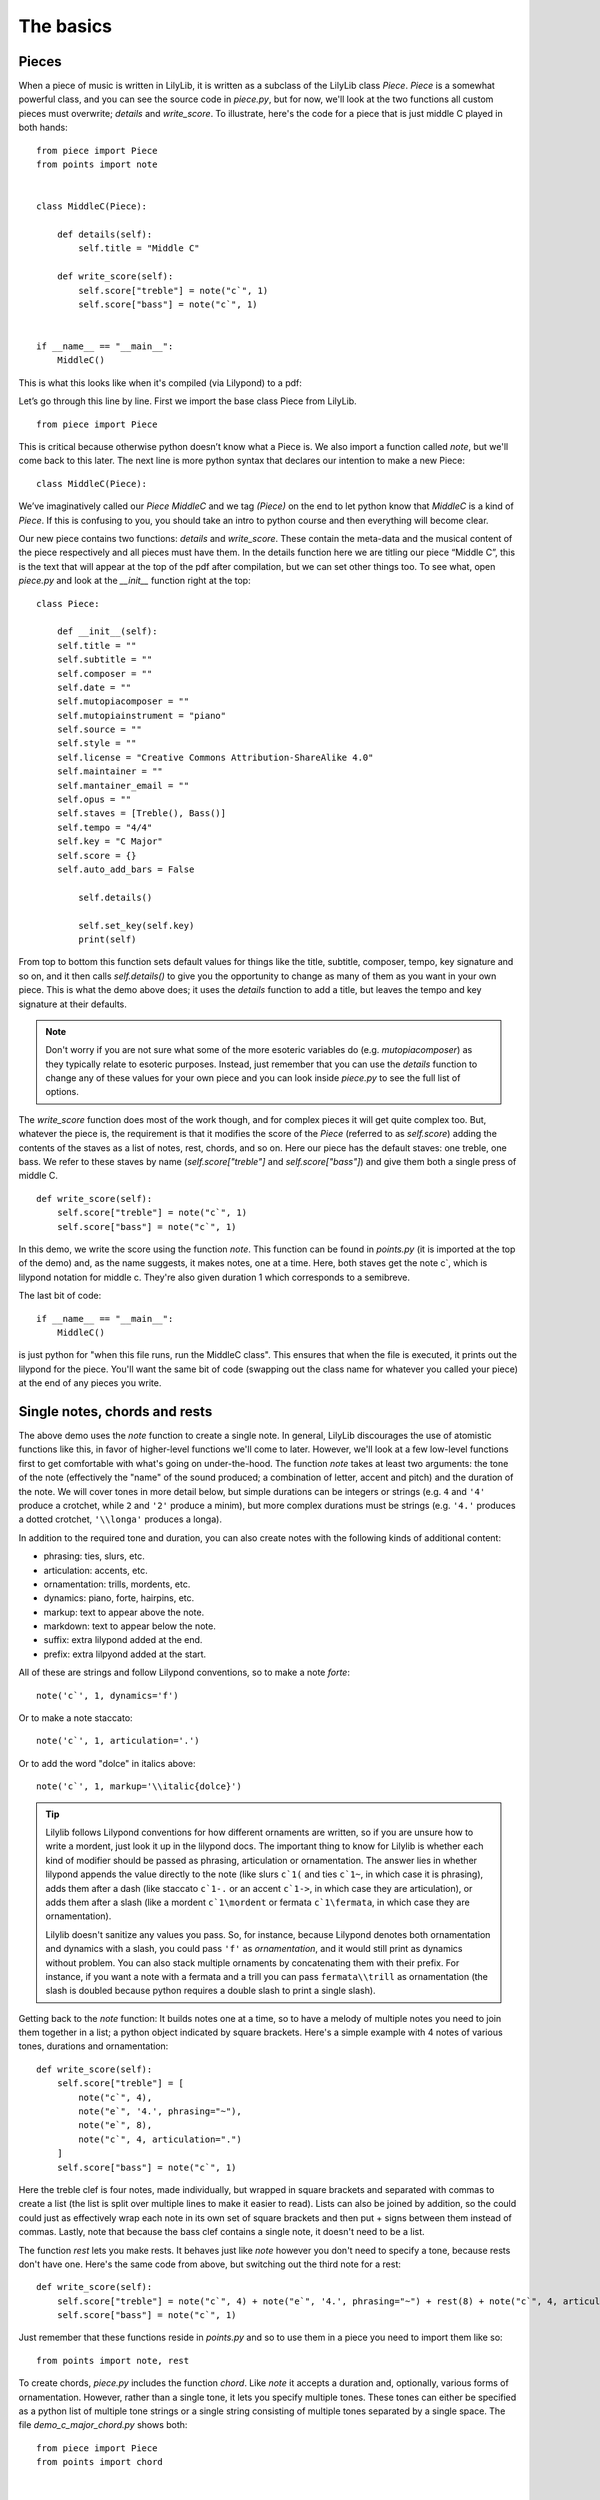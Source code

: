 The basics
================

Pieces
--------------

When a piece of music is written in LilyLib, it is written as a subclass of the LilyLib class *Piece*. *Piece* is a somewhat powerful class, and you can see the source code in *piece.py*, but for now, we'll look at the two functions all custom pieces must overwrite; *details* and *write_score*. To illustrate, here's the code for a piece that is just middle C played in both hands:

::

	from piece import Piece
	from points import note


	class MiddleC(Piece):

	    def details(self):
	        self.title = "Middle C"

	    def write_score(self):
	        self.score["treble"] = note("c`", 1)
	        self.score["bass"] = note("c`", 1)


	if __name__ == "__main__":
	    MiddleC()


This is what this looks like when it's compiled (via Lilypond) to a pdf:

.. image:: _static/middle_c.png

Let’s go through this line by line. First we import the base class Piece from LilyLib.

::

	from piece import Piece

This is critical because otherwise python doesn’t know what a Piece is. We also import a function called *note*, but we'll come back to this later. The next line is more python syntax that declares our intention to make a new Piece:

::

	class MiddleC(Piece):

We’ve imaginatively called our *Piece* *MiddleC* and we tag *(Piece)* on the end to let python know that *MiddleC* is a kind of *Piece*. If this is confusing to you, you should take an intro to python course and then everything will become clear.

Our new piece contains two functions: *details* and *write_score*. These contain the meta-data and the musical content of the piece respectively and all pieces must have them. In the details function here we are titling our piece “Middle C”, this is the text that will appear at the top of the pdf after compilation, but we can set other things too. To see what, open *piece.py* and look at the *__init__* function right at the top:

::

	class Piece:

	    def __init__(self):
            self.title = ""
            self.subtitle = ""
            self.composer = ""
            self.date = ""
            self.mutopiacomposer = ""
            self.mutopiainstrument = "piano"
            self.source = ""
            self.style = ""
            self.license = "Creative Commons Attribution-ShareAlike 4.0"
            self.maintainer = ""
            self.mantainer_email = ""
            self.opus = ""
            self.staves = [Treble(), Bass()]
            self.tempo = "4/4"
            self.key = "C Major"
            self.score = {}
            self.auto_add_bars = False

	        self.details()

	        self.set_key(self.key)
	        print(self)

From top to bottom this function sets default values for things like the title, subtitle, composer, tempo, key signature and so on, and it then calls *self.details()* to give you the opportunity to change as many of them as you want in your own piece. This is what the demo above does; it uses the *details* function to add a title, but leaves the tempo and key signature at their defaults.

.. NOTE::
    Don't worry if you are not sure what some of the more esoteric variables do (e.g. *mutopiacomposer*) as they typically relate to esoteric purposes. Instead, just remember that you can use the *details* function to change any of these values for your own piece and you can look inside *piece.py* to see the full list of options.

The *write_score* function does most of the work though, and for complex pieces it will get quite complex too. But, whatever the piece is, the requirement is that it modifies the score of the *Piece* (referred to as *self.score*) adding the contents of the staves as a list of notes, rest, chords, and so on. Here our piece has the default staves: one treble, one bass. We refer to these staves by name (*self.score["treble"]* and *self.score["bass"]*) and give them both a single press of middle C.

::

    def write_score(self):
        self.score["treble"] = note("c`", 1)
    	self.score["bass"] = note("c`", 1)

In this demo, we write the score using the function *note*. This function can be found in *points.py* (it is imported at the top of the demo) and, as the name suggests, it makes notes, one at a time. Here, both staves get the note c`, which is lilypond notation for middle c. They're also given duration 1 which corresponds to a semibreve.

The last bit of code:

::

	if __name__ == "__main__":
	    MiddleC()

is just python for "when this file runs, run the MiddleC class". This ensures that when the file is executed, it prints out the lilypond for the piece. You'll want the same bit of code (swapping out the class name for whatever you called your piece) at the end of any pieces you write.


Single notes, chords and rests
---------------------------------

The above demo uses the *note* function to create a single note. In general, LilyLib discourages the use of atomistic functions like this, in favor of higher-level functions we'll come to later. However, we'll look at a few low-level functions first to get comfortable with what's going on under-the-hood. The function *note* takes at least two arguments: the tone of the note (effectively the "name" of the sound produced; a combination of letter, accent and pitch) and the duration of the note. We will cover tones in more detail below, but simple durations can be integers or strings (e.g. ``4`` and ``'4'`` produce a crotchet, while ``2`` and ``'2'`` produce a minim), but more complex durations must be strings (e.g. ``'4.'`` produces a dotted crotchet, ``'\\longa'`` produces a longa).

In addition to the required tone and duration, you can also create notes with the following kinds of additional content:

* phrasing: ties, slurs, etc.
* articulation: accents, etc.
* ornamentation: trills, mordents, etc.
* dynamics: piano, forte, hairpins, etc.
* markup: text to appear above the note.
* markdown: text to appear below the note.
* suffix: extra lilypond added at the end.
* prefix: extra lilpyond added at the start.

All of these are strings and follow Lilypond conventions, so to make a note *forte*:

::

    note('c`', 1, dynamics='f')

Or to make a note staccato:

::

    note('c`', 1, articulation='.')

Or to add the word "dolce" in italics above:

::

    note('c`', 1, markup='\\italic{dolce}')

.. TIP::
    Lilylib follows Lilypond conventions for how different ornaments are written, so if you are unsure how to write a mordent, just look it up in the lilypond docs. The important thing to know for Lilylib is whether each kind of modifier should be passed as phrasing, articulation or ornamentation. The answer lies in whether lilypond appends the value directly to the note (like slurs ``c`1(`` and ties ``c`1~``, in which case it is phrasing), adds them after a dash (like staccato ``c`1-.`` or an accent ``c`1->``, in which case they are articulation), or adds them after a slash (like a mordent ``c`1\mordent`` or fermata ``c`1\fermata``, in which case they are ornamentation).

    Lilylib doesn't sanitize any values you pass. So, for instance, because Lilypond denotes both ornamentation and dynamics with a slash, you could pass ``'f'`` as *ornamentation*, and it would still print as dynamics without problem. You can also stack multiple ornaments by concatenating them with their prefix. For instance, if you want a note with a fermata and a trill you can pass ``fermata\\trill`` as ornamentation (the slash is doubled because python requires a double slash to print a single slash).

Getting back to the *note* function: It builds notes one at a time, so to have a melody of multiple notes you need to join them together in a list; a python object indicated by square brackets. Here's a simple example with 4 notes of various tones, durations and ornamentation:

::

    def write_score(self):
        self.score["treble"] = [
            note("c`", 4),
            note("e`", '4.', phrasing="~"),
            note("e`", 8),
            note("c`", 4, articulation=".")
        ]
        self.score["bass"] = note("c`", 1)


.. image:: _static/core_concepts_fig1.png

Here the treble clef is four notes, made individually, but wrapped in square brackets and separated with commas to create a list (the list is split over multiple lines to make it easier to read). Lists can also be joined by addition, so the could could just as effectively wrap each note in its own set of square brackets and then put + signs between them instead of commas. Lastly, note that because the bass clef contains a single note, it doesn't need to be a list. 

The function *rest* lets you make rests. It behaves just like *note* however you don't need to specify a tone, because rests don't have one. Here's the same code from above, but switching out the third note for a rest:

::

    def write_score(self):
        self.score["treble"] = note("c`", 4) + note("e`", '4.', phrasing="~") + rest(8) + note("c`", 4, articulation=".")
        self.score["bass"] = note("c`", 1)

.. image:: _static/core_concepts_fig2.png

Just remember that these functions reside in *points.py* and so to use them in a piece you need to import them like so:

::

	from points import note, rest

To create chords, *piece.py* includes the function *chord*. Like *note* it accepts a duration and, optionally, various forms of ornamentation. However, rather than a single tone, it lets you specify multiple tones. These tones can either be specified as a python list of multiple tone strings or a single string consisting of multiple tones separated by a single space. The file *demo_c_major_chord.py* shows both:

::

	from piece import Piece
	from points import chord


	class CMajorChord(Piece):

	    def details(self):
	        self.title = "C Major Chord"

	    def write_score(self):
	        self.score["treble"] = chord("c` e` g` c``", 1)
	        self.score["bass"] = chord(["c,", "c"], 1)


	if __name__ == "__main__":
	    CMajorChord()

.. image:: _static/core_concepts_demo_chord.png


Multiple notes, chords and rests
-------------------------------------

The functions *note*, *chord* and *rest* each return a single item, but each function has a corresponding function that returns multiple items. These are called *notes*, *chords* and *rests*, respectively. All of them behave somewhat like their singular counterparts, but take lists of arguments for tone(s) and duration. You can also pass articulation, ornamentation, etc., but these must be single values that get applied to all the created notes, chords or rests.

Let's start with *rests*. In this case, the only argument is the duration of the rests and so the user must supply a list of these durations (or a string of multiple durations separated by spaces). For example:

::

    def write_score(self):
        self.score["treble"] = rests(2, 4, 8, 16, 32, 32)
        self.score["bass"] = note("c`", 1)

.. image:: _static/core_concepts_rests.png

*notes* behaves similarly. You can provide a list of tones and/or a list of durations (both of which can be a list or a single string with spaces separating the multiple values). Which ever list is longest determines the total number of notes created, and the shorter argument is cycled to reach the length of the longer argument. This helps efficiency, so if you want multiple notes with different tones, but the same duration, you only need list out the tones:

::

	def write_score(self):
		self.score["treble"] = notes("c` d` e` f`", 4)
		self.score["bass"] = notes("c` g e c", 4)

.. image:: _static/core_concepts_notes1.png

Here's a more complicated example:

::

	def write_score(self)
		self.score["treble"] = notes('c` c` f` e`', '4 8 4. 4') * 2
		self.score["bass"] = rep(notes('c g g c', '4. 8 8 4.'), 2)

.. image:: _static/core_concepts_notes2.png

There's a couple of things to note here: First, the durations are specified as a single string separated by spaces, it would have been equally fine to provide a list of durations instead. Second, because all these functions return lists of notes/rests/etc., you can multiply the result to continue the pattern. Here the treble clef is multipled by 2, doubling the passage. However, note that when you continue passages in this way the same notes are repeated, but they are not duplicated. This means that if you later edit a note to, say, give it an accent, the copies of that note will gain the accent too. To avoid this, you can use the *rep* function (short for repeat) which takes a passage and how many times you want to repeat it as arguments and then duplicates the passage (called a deepcopy in python) that many times to produce a new passage where each note is independent of the others. More on functions like *rep* later.

The *notes* function can also return a mix of rests and notes, and rests are indicated by either whitespace (in a single string) or an empty list (``[]``) within a list. To illustrate:

::

    def write_score(self):
		self.score["treble"] = notes("c`  e` ", 4)
		self.score["bass"] = notes(["c`", [], [], "c"], 4)

.. image:: _static/core_concepts_notes_and_rests.png

Lastly, the *chords* function can create multiple chords. As with *notes*, duration can be a single value or a list (or a string containing multiple values separated by spaces). The first argument, however, must be either (1) a list-of-lists of tones, or (2) a list of strings each of which can contain multiple tones. Even if you only want to specify a single set of tones, it should still be wrapped in a list. Here's an example:

::

    def write_score(self):
        self.score["treble"] = chords(["c` e` g` c``", "b d` g` b`", "c` f` a` c``", "c` e` g` c``"], 4)
        self.score["bass"] = chords([["c,", "c"], ["g,", "g"], ["f,", "f"], ["c,", "c"]], 4)

.. image:: _static/core_concepts_chords.png

.. NOTE::
    Tied notes (or chords) are created as separate notes, with all but the last having the phrasing '~'. However, because the *notes* and *chords* functions apply any passed phrasing to *all* created notes or chords, they are not well suited to creating ties. To this end, LilyLib also includes a *tied_note* and *tied_chord* function which take a single tone (or a single list of tones in the case of a tied chord) and a list of durations and returns a list of notes/chords with the desired phrasing.


Points
----------

So far we've been talking about notes, chords and rests as if they were different things. However, under the hood they are actually all instances of the same class, *Point*. In LilyLib a *Point* is any element that appears in sheet music and corresponds to some sound (or absence of sound). When you write music in LilyLib *everything* is a point. Even things like clef changes, key or time signature changes, and whether or not notes are triplets are just extra information added to points, just like accents or ornamentation. The benefit of this is that a passage of music is just a list of points, and so if you want to get, say, the 10th note to modify it in some way, you can simply grab the 10th element of the list.

.. NOTE::
    The word *Point* was chosen as it is suitably generic to subsume rests, notes and chords, but also because it has a historical basis: In the middle ages, written notes, which often lacked stems, were referred to with the Latin word '*punctum*' which translates to the modern English word point. One vestige of this is the word 'counterpoint' which refers to music comprising multiple voices that overlap each other. Early composers described this style of music as '*punctum contra punctum*', which means "note against note", and this phrase was later condensed to counterpoint.

You can see the code for the *Point* class in *points.py*. A *Point* is a python object that when asked to print produces a string representation of itself in Lilypond code that can be compiled into sheet music. The values that affect what prints out are, most importantly, the tones and duration, however, as briefly mentioned above, points also have phrasing, articulation, ornamentation, dynamics, markup, markdown, a prefix and a suffix. All of these are strings, except for tones, which is a list of strings. If tones is empty, it prints as a rest, if tones contains a single string it prints as a note, and if tones contains multiple strings it prints as a chord:

::

    def __str__(self):
        if self.is_rest:
            tone_string = 'r'
        elif self.is_note:
            tone_string = self.tone
        elif self.is_chord:
            tone_string = "<" + " ".join(self.tones) + ">"
        else:
            raise ValueError("Cannot print {} as it is neither a rest, nor note, nor chord. Its tones are {}".format(self, self.tones))

This code creates a string that represents the tone, but next it needs to add the duration and all the other properties:

::

        string = '{}{}'.format(tone_string, self.dur)
        if self.prefix:
            string = self.prefix + string
        if self.phrasing:
            string += self.phrasing
        if self.articulation:
            string += '-' + self.articulation
        if self.ornamentation:
            string += '\\' + self.ornamentation
        if self.dynamics:
            string += '\\' + self.dynamics
        if self.markup:
            string += "^\\markup{" + self.markup + "}"
        if self.markdown:
            string += "_\\markup{" + self.markdown + "}"
        if self.suffix:
            string += self.suffix
        return string

Here you can see why phrasing is only for things printed as directly attached to the note, while articulartion is preceded by '-' and ornamentation is preceded by '\': it is because these characters are added infront of this information when the point is printed. This is in order to comply with lilypond. For instance, to make a note or chord staccato, lilpond wants you to add "-." to it, because the "-" is common to all articulation, LilyLib adds it for you. Ditto for dynamics and "\\": for *forte*, lilypond wants "\f", but because the slashes are always there, LilyLib lets you write ``dynamics='f'`` instead. This places some constraints on what you can put where, for instance ``articulation="."*``and ``ornamentation="staccato"`` will both produce a staccato note because "-." and "\staccato" are both acceptable lilypond, but ``articulation="staccato"`` will not because *-staccato* is not valid lilypond. For cases where you need total control, you can use the *prefix* and *suffix* values as these let you place whatever extra content you want at the start and end of the point, respectively. Various markup functions we'll come to later use these values too.

Points also have some other functions that make them easier to work with. Note that the *str* function calls the functions *is_rest*, *is_note* and *is_chord* to determine how to print. Here's what these functions look like:

::

    @property
    def is_rest(self):
        return len(self.tones) == 0

    @property
    def is_note(self):
        return len(self.tones) == 1

    @property
    def is_chord(self):
        return len(self.tones) > 1


If you are confident a Point is currently behaving like a note, you can also ask for its tone, or even split the tone into a letter or pitch:

::

    @property
    def tone(self):
        if len(self.tones) == 1:
            return self.tones[0]
        else:
            raise AttributeError("Cannot get {}.tone as it has multiple tones: {}".format(self, self.tones))

    @property
    def letter(self):
        return letter(self.tone)

    @property
    def pitch(self):
        return pitch(self.tone)

Lastly, you can *add* new tones to a Point, *remove* existing tones, or even *replace* specific tones with new ones:

::

    def add(self, tones):
        tones = flatten([tonify(tones)])
        for tone in tones:
            if tone not in self.tones:
                self.tones.append(tone)

    def remove(self, tones):
        tones = flatten([tonify(tones)])
        self.tones = [tone for tone in self.tones if tone not in tones]

    def replace(self, old_tones, new_tones):
        old_tones = flatten([tonify(old_tones)])
        new_tones = tonify(new_tones)
        new_tones = new_tones if isinstance(new_tones, list) else [new_tones]

        max_length = max(len(old_tones), len(new_tones))
        zip_list = zip(range(max_length), cycle(old_tones), cycle(new_tones))

        for i, old_tone, new_tone in zip_list:
            if old_tone in self.tones:
                self.remove(old_tone)
                self.add(new_tone)

These functions are only possible because rests, notes and chords are all just Points. For instance, adding a tone to a rest makes it immediately behave like a note. Similarly, if you keep removing tones from a chord it will turn first into a note and then into a rest.

Tones
----------

We've encountered the word "tone" a lot so far: *Points* have tones (one if they're a note, multiple if they're a chord, none if they're a rest) and the *note*, *notes*, *chord* and *chords* functions all take one or more tones as an argument. But what exactly is a tone? The good news is that it's quite basic: a tone is just a string and there is no special *Tone* class. Not all strings are valid tones though, and for a string to be a valid tone it must correspond to a sound an instrument can make. We can see how all possible tones are contructed inside *tones.py*. First, note that a tone is made of a letter and a pitch, and that the letter itself can be decomposed into a base letter and an accent. Here's the code for these:

::

	all_base_letters = ['c', 'd', 'e', 'f', 'g', 'a', 'b']
	all_accents = ['ff', 'f', '', 's', 'ss']
	all_pitches = [",,,", ",,", ",", "", "`", "``", "```"]

The list of all possible letters, and, in turn, all possible tones, is then constructed as follows:

::

	all_letters = flatten([[letter + accent for accent in all_accents] for letter in all_base_letters])
	all_tones = flatten([[letter + pitch for letter in all_letters] for pitch in all_pitches])

So *all_tones* includes everything all the way from *cff,,,* to *bss\`\`\`*. Note that this list includes what one might call duplicates, for instance, *es* and *f* are both valid tones. LilyLib is vaguely aware of this and *tones.py* includes a dictionary of equivalent letters and a function to translate between equivalent tones:

::

	equivalent_letters = {
	    'cf': 'b',
	    'c': 'bs',
	    'cs': 'df',
	    'df': 'cs',
	    'd': 'd',
	    'ds': 'ef',
	    'ef': 'ds',
	    'e': 'ff',
	    'es': 'f',
	    'ff': 'e',
	    'f': 'es',
	    'fs': 'gf',
	    'gf': 'fs',
	    'g': 'g',
	    'gs': 'af',
	    'af': 'gs',
	    'a': 'a',
	    'as': 'bf',
	    'bf': 'as',
	    'b': 'cf',
	    'bs': 'c'
	}

	def equivalent_tone(tone):
	    new_letter = equivalent_letters[letter(tone)]
	    if base_letter(tone) == 'c' and base_letter(new_letter) == 'b':
	        new_pitch = all_pitches[all_pitches.index(pitch(tone)) - 1]
	    elif base_letter(tone) == 'b' and base_letter(new_letter) == 'c':
	        new_pitch = all_pitches[all_pitches.index(pitch(tone)) + 1]
	    else:
	        new_pitch = pitch(tone)
	    new_tone = new_letter + new_pitch
	    return new_tone

However these don't handle double sharps or double flats currently.

.. NOTE::
    The equivalence of tones life *es* and *f* is an artefact of modern equal tuning. Prior to the 20th century it was widely accepted that there were subtle differences between, say, f-sharp and g-flat, and different tuning systems placed them at different frequencies. Some pianos were even made with split black keys allowing the performer to select which of the tones they wanted.

Just as *tones.py* inlcudes instructions for building tones, it also provides functions to decompose a tone into it's letter, pitch, accent, and base letter:

::

	def separate(tone):
	    tone = tonify(tone)
	    if tone[-1] in ["`", ","]:
	        split = tone.split(tone[-1], 1)
	        return split[0], split[1] + tone[-1]
	    else:
	        return tone, ''


	def pitch(tone):
	    return separate(tone)[1]


	def letter(tone):
	    return separate(tone)[0]


	def accent(tone):
	    let = letter(tone)
	    if len(let) == 1:
	        return ''
	    else:
	        return let[-1]


	def base_letter(tone):
	    return letter(tone)[0]

You can also sharpen or flatten tones:

::

	def flatten(tone):
	    let = letter(tone)
	    if len(let) == 1 or let[-1] == 'f':
	        return let + 'f' + pitch(tone)
	    else:
	        return let[:-1] + pitch(tone)


	def sharpen(tone):
	    let = letter(tone)
	    if len(let) == 1 or let[-1] == 's':
	        return let + 's' + pitch(tone)
	    else:
	        return let[:-1] + pitch(tone)

The last function in *tones.py* is the one users will encounter most often: *tonify*. This takes a string, or a (nested) list of strings, and parses the contents to make sure all strings are valid tones. Where strings include white space, they are split into a list of multiple strings, and each substring is checked for validity. Where a string contains multiple adjacent spaces, the empty gasps are replaced with empty lists in order to produce rests (assuming the returned list is used to create Points). Note, however, that *tonify* respects whatever nesting is present in the value it is passed and it does not flatten the list. If *tonify* is passed something that is neither a string nor a list, it gambles that it's been passed a *Point* and attempts to extract the tones from it, this way you can use *tonify* to get back to tones from Points. However, if this fails an error is raised.

::

	def tonify(item):
	    """ Returns an unflattened list of valid tones and empty lists.

	    Multi-tone strings are split into lists of valid tones. A seris of N spaces is
	    converted into a seris of N-1 empty lists. These produce rests when assigned to
	    Points, but will be erased by flattening the list. """

	    if isinstance(item, list):
	        return [tonify(subitem) for subitem in item]
	    elif isinstance(item, str):
	        if " " in item:
	            split_tones = item.split(" ")
	            split_tones = [tone if tone != '' else [] for tone in split_tones]
	            return tonify(split_tones)
	        else:
	            if item not in all_tones:
	                raise ValueError("{} is not a valid tone.".format(item))
	            return item
	    else:
	        try:
	            return item.tones
	        except AttributeError:
	            raise ValueError("Cannot tonify {}".format(item))

Here's a few examples of what it does:

::

	>>> tonify('cs,,')
	'cs,,'

	>>> tonify('cs,, es,, gs,, cs,')
	['cs,,', 'es,,', 'gs,,', 'cs,']

	>>> tonify('cs,,   cs,')  # note the two extra spaces here to create rests
	['cs,,', [], [], 'cs,']

	>>> tonify(['cs,,', 'es,,', 'gs,,', 'cs,'])
	['cs,,', 'es,,', 'gs,,', 'cs,']

	>>> tonify(['cs,, es,,', 'gs,, cs,'])  # note the argument here is a list of two strings
	[['cs,,', 'es,,'], ['gs,,', 'cs,']]

In many instances users won't be calling *tonify* themselves, but many functions (like *notes* and *chords*) do, to ensure the passed values are valid and to convert them into a usable form.